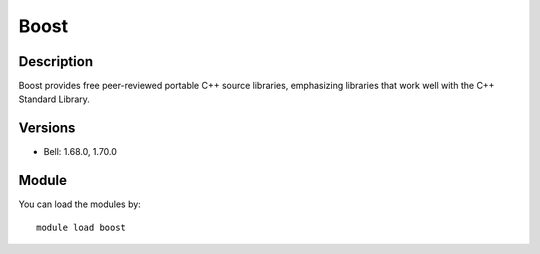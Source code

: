 .. _backbone-label:

Boost
==============================

Description
~~~~~~~~
Boost provides free peer-reviewed portable C++ source libraries, emphasizing libraries that work well with the C++ Standard Library.

Versions
~~~~~~~~
- Bell: 1.68.0, 1.70.0

Module
~~~~~~~~
You can load the modules by::

    module load boost

